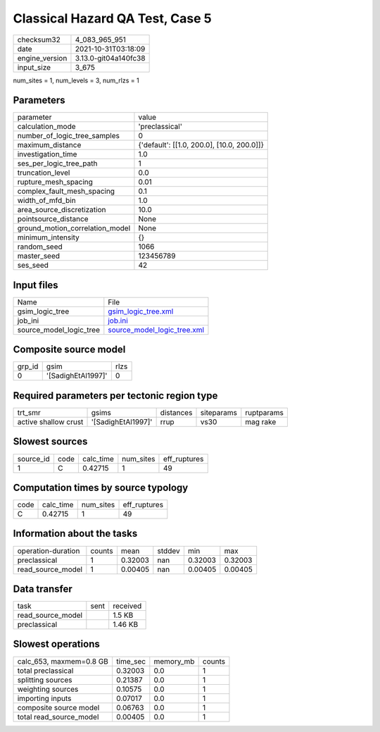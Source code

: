 Classical Hazard QA Test, Case 5
================================

+----------------+----------------------+
| checksum32     | 4_083_965_951        |
+----------------+----------------------+
| date           | 2021-10-31T03:18:09  |
+----------------+----------------------+
| engine_version | 3.13.0-git04a140fc38 |
+----------------+----------------------+
| input_size     | 3_675                |
+----------------+----------------------+

num_sites = 1, num_levels = 3, num_rlzs = 1

Parameters
----------
+---------------------------------+--------------------------------------------+
| parameter                       | value                                      |
+---------------------------------+--------------------------------------------+
| calculation_mode                | 'preclassical'                             |
+---------------------------------+--------------------------------------------+
| number_of_logic_tree_samples    | 0                                          |
+---------------------------------+--------------------------------------------+
| maximum_distance                | {'default': [[1.0, 200.0], [10.0, 200.0]]} |
+---------------------------------+--------------------------------------------+
| investigation_time              | 1.0                                        |
+---------------------------------+--------------------------------------------+
| ses_per_logic_tree_path         | 1                                          |
+---------------------------------+--------------------------------------------+
| truncation_level                | 0.0                                        |
+---------------------------------+--------------------------------------------+
| rupture_mesh_spacing            | 0.01                                       |
+---------------------------------+--------------------------------------------+
| complex_fault_mesh_spacing      | 0.1                                        |
+---------------------------------+--------------------------------------------+
| width_of_mfd_bin                | 1.0                                        |
+---------------------------------+--------------------------------------------+
| area_source_discretization      | 10.0                                       |
+---------------------------------+--------------------------------------------+
| pointsource_distance            | None                                       |
+---------------------------------+--------------------------------------------+
| ground_motion_correlation_model | None                                       |
+---------------------------------+--------------------------------------------+
| minimum_intensity               | {}                                         |
+---------------------------------+--------------------------------------------+
| random_seed                     | 1066                                       |
+---------------------------------+--------------------------------------------+
| master_seed                     | 123456789                                  |
+---------------------------------+--------------------------------------------+
| ses_seed                        | 42                                         |
+---------------------------------+--------------------------------------------+

Input files
-----------
+-------------------------+--------------------------------------------------------------+
| Name                    | File                                                         |
+-------------------------+--------------------------------------------------------------+
| gsim_logic_tree         | `gsim_logic_tree.xml <gsim_logic_tree.xml>`_                 |
+-------------------------+--------------------------------------------------------------+
| job_ini                 | `job.ini <job.ini>`_                                         |
+-------------------------+--------------------------------------------------------------+
| source_model_logic_tree | `source_model_logic_tree.xml <source_model_logic_tree.xml>`_ |
+-------------------------+--------------------------------------------------------------+

Composite source model
----------------------
+--------+--------------------+------+
| grp_id | gsim               | rlzs |
+--------+--------------------+------+
| 0      | '[SadighEtAl1997]' | 0    |
+--------+--------------------+------+

Required parameters per tectonic region type
--------------------------------------------
+----------------------+--------------------+-----------+------------+------------+
| trt_smr              | gsims              | distances | siteparams | ruptparams |
+----------------------+--------------------+-----------+------------+------------+
| active shallow crust | '[SadighEtAl1997]' | rrup      | vs30       | mag rake   |
+----------------------+--------------------+-----------+------------+------------+

Slowest sources
---------------
+-----------+------+-----------+-----------+--------------+
| source_id | code | calc_time | num_sites | eff_ruptures |
+-----------+------+-----------+-----------+--------------+
| 1         | C    | 0.42715   | 1         | 49           |
+-----------+------+-----------+-----------+--------------+

Computation times by source typology
------------------------------------
+------+-----------+-----------+--------------+
| code | calc_time | num_sites | eff_ruptures |
+------+-----------+-----------+--------------+
| C    | 0.42715   | 1         | 49           |
+------+-----------+-----------+--------------+

Information about the tasks
---------------------------
+--------------------+--------+---------+--------+---------+---------+
| operation-duration | counts | mean    | stddev | min     | max     |
+--------------------+--------+---------+--------+---------+---------+
| preclassical       | 1      | 0.32003 | nan    | 0.32003 | 0.32003 |
+--------------------+--------+---------+--------+---------+---------+
| read_source_model  | 1      | 0.00405 | nan    | 0.00405 | 0.00405 |
+--------------------+--------+---------+--------+---------+---------+

Data transfer
-------------
+-------------------+------+----------+
| task              | sent | received |
+-------------------+------+----------+
| read_source_model |      | 1.5 KB   |
+-------------------+------+----------+
| preclassical      |      | 1.46 KB  |
+-------------------+------+----------+

Slowest operations
------------------
+-------------------------+----------+-----------+--------+
| calc_653, maxmem=0.8 GB | time_sec | memory_mb | counts |
+-------------------------+----------+-----------+--------+
| total preclassical      | 0.32003  | 0.0       | 1      |
+-------------------------+----------+-----------+--------+
| splitting sources       | 0.21387  | 0.0       | 1      |
+-------------------------+----------+-----------+--------+
| weighting sources       | 0.10575  | 0.0       | 1      |
+-------------------------+----------+-----------+--------+
| importing inputs        | 0.07017  | 0.0       | 1      |
+-------------------------+----------+-----------+--------+
| composite source model  | 0.06763  | 0.0       | 1      |
+-------------------------+----------+-----------+--------+
| total read_source_model | 0.00405  | 0.0       | 1      |
+-------------------------+----------+-----------+--------+